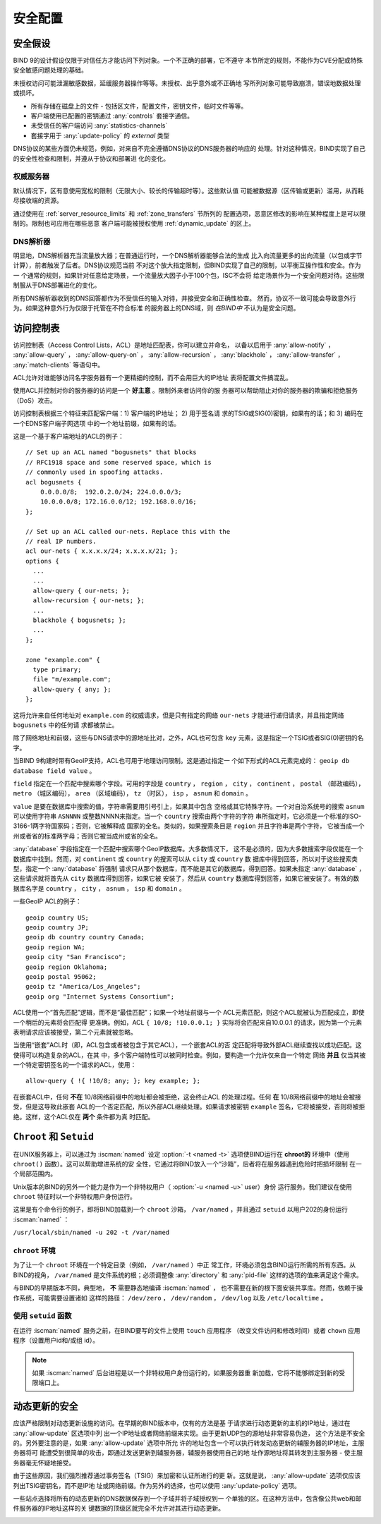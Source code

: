 .. Copyright (C) Internet Systems Consortium, Inc. ("ISC")
..
.. SPDX-License-Identifier: MPL-2.0
..
.. This Source Code Form is subject to the terms of the Mozilla Public
.. License, v. 2.0.  If a copy of the MPL was not distributed with this
.. file, you can obtain one at https://mozilla.org/MPL/2.0/.
..
.. See the COPYRIGHT file distributed with this work for additional
.. information regarding copyright ownership.

.. _security:

安全配置
========

安全假设
--------
BIND 9的设计假设仅限于对信任方才能访问下列对象。一个不正确的部署，它不遵守
本节所定的规则，不能作为CVE分配或特殊安全敏感问题处理的基础。

未授权访问可能泄漏敏感数据，延缓服务器操作等等。未授权、出乎意外或不正确地
写所列对象可能导致崩溃，错误地数据处理或损坏。

- 所有存储在磁盘上的文件 - 包括区文件，配置文件，密钥文件，临时文件等等。
- 客户端使用已配置的密钥通过 :any:`controls` 套接字通信。
- 未受信任的客户端访问 :any:`statistics-channels`
- 套接字用于 :any:`update-policy` 的 `external` 类型

DNS协议的某些方面仍未规范，例如，对来自不完全遵循DNS协议的DNS服务器的响应的
处理。针对这种情况，BIND实现了自己的安全性检查和限制，并遵从于协议和部署进
化的变化。

权威服务器
~~~~~~~~~~
默认情况下，区有意使用宽松的限制（无限大小、较长的传输超时等）。这些默认值
可能被数据源（区传输或更新）滥用，从而耗尽接收端的资源。

通过使用在 :ref:`server_resource_limits` 和 :ref:`zone_transfers` 节所列的
配置选项，恶意区修改的影响在某种程度上是可以限制的。限制也可应用在哪些恶意
客户端可能被授权使用 :ref:`dynamic_update` 的区上。

DNS解析器
~~~~~~~~~
明显地，DNS解析器充当流量放大器；在普通运行时，一个DNS解析器能够合法的生成
比入向流量更多的出向流量（以包或字节计算），前者触发了后者。DNS协议规范当前
不对这个放大指定限制，但BIND实现了自己的限制，以平衡互操作性和安全。作为一
个通常的规则，如果针对任意给定场景，一个流量放大因子小于100个包，ISC不会将
给定场景作为一个安全问题对待。这些限制服从于DNS部署进化的变化。

所有DNS解析器收到的DNS回答都作为不受信任的输入对待，并接受安全和正确性检查。
然而，协议不一致可能会导致意外行为。如果这种意外行为仅限于托管在不符合标准
的服务器上的DNS域，则 *在BIND中* 不认为是安全问题。

.. _file_permissions:

.. _access_Control_Lists:

访问控制表
--------------------

访问控制表（Access Control Lists，ACL）是地址匹配表，你可以建立并命名，
以备以后用于 :any:`allow-notify` ， :any:`allow-query` ，
:any:`allow-query-on` ， :any:`allow-recursion` ， :any:`blackhole` ，
:any:`allow-transfer` ， :any:`match-clients` 等语句中。

ACL允许对谁能够访问名字服务器有一个更精细的控制，而不会用巨大的IP地址
表将配置文件搞混乱。

使用ACL并控制对你的服务器的访问是一个 **好主意** 。限制外来者访问你的服
务器可以帮助阻止对你的服务器的欺骗和拒绝服务（DoS）攻击。

访问控制表根据三个特征来匹配客户端：1) 客户端的IP地址； 2) 用于签名请
求的TSIG或SIG(0)密钥，如果有的话；和 3) 编码在一个EDNS客户端子网选项
中的一个地址前缀，如果有的话。

这是一个基于客户端地址的ACL的例子：

::

   // Set up an ACL named "bogusnets" that blocks
   // RFC1918 space and some reserved space, which is
   // commonly used in spoofing attacks.
   acl bogusnets {
       0.0.0.0/8;  192.0.2.0/24; 224.0.0.0/3;
       10.0.0.0/8; 172.16.0.0/12; 192.168.0.0/16;
   };

   // Set up an ACL called our-nets. Replace this with the
   // real IP numbers.
   acl our-nets { x.x.x.x/24; x.x.x.x/21; };
   options {
     ...
     ...
     allow-query { our-nets; };
     allow-recursion { our-nets; };
     ...
     blackhole { bogusnets; };
     ...
   };

   zone "example.com" {
     type primary;
     file "m/example.com";
     allow-query { any; };
   };

这将允许来自任何地址对 ``example.com`` 的权威请求，但是只有指定的网络
``our-nets`` 才能进行递归请求，并且指定网络 ``bogusnets`` 中的任何请
求都被禁止。

除了网络地址和前缀，这些与DNS请求中的源地址比对，之外，ACL也可包含
``key`` 元素，这是指定一个TSIG或者SIG(0)密钥的名字。

当BIND 9构建时带有GeoIP支持，ACL也可用于地理访问限制。这是通过指定一
个如下形式的ACL元素完成的： ``geoip db database field value`` 。

``field`` 指定在一个匹配中搜索哪个字段。可用的字段是 ``country`` ，
``region`` ， ``city`` ， ``continent`` ， ``postal`` （邮政编码），
``metro`` （城区编码）， ``area`` （区域编码）， ``tz`` （时区），
``isp`` ， ``asnum`` 和 ``domain`` 。

``value`` 是要在数据库中搜索的值，字符串需要用引号引上，如果其中包含
空格或其它特殊字符。一个对自治系统号的搜索 ``asnum`` 可以使用字符串
``ASNNNN`` 或整数NNNN来指定。当一个 ``country`` 搜索由两个字符的字符
串所指定时，它必须是一个标准的ISO-3166-1两字符国家码；否则，它被解释成
国家的全名。类似的，如果搜索条目是 ``region`` 并且字符串是两个字符，
它被当成一个州或者省的标准两字母；否则它被当成州或省的全名。

:any:`database` 字段指定在一个匹配中搜索哪个GeoIP数据库。大多数情况下，
这不是必须的，因为大多数搜索字段仅能在一个数据库中找到。然而，对
``continent`` 或 ``country`` 的搜索可以从 ``city`` 或 ``country`` 数
据库中得到回答，所以对于这些搜索类型，指定一个 :any:`database` 将强制
请求只从那个数据库，而不能是其它的数据库，得到回答。如果未指定
:any:`database` ，这些请求就将首先从 ``city`` 数据库得到回答，如果它被
安装了，然后从 ``country`` 数据库得到回答，如果它被安装了。有效的数
据库名字是 ``country`` ， ``city`` ， ``asnum`` ， ``isp`` 和
``domain`` 。

一些GeoIP ACL的例子：

::

   geoip country US;
   geoip country JP;
   geoip db country country Canada;
   geoip region WA;
   geoip city "San Francisco";
   geoip region Oklahoma;
   geoip postal 95062;
   geoip tz "America/Los_Angeles";
   geoip org "Internet Systems Consortium";

ACL使用一个“首先匹配”逻辑，而不是“最佳匹配”；如果一个地址前缀与一个
ACL元素匹配，则这个ACL就被认为匹配成立，即使一个稍后的元素将会匹配得
更准确。例如，ACL ``{ 10/8; !10.0.0.1; }`` 实际将会匹配来自10.0.0.1
的请求，因为第一个元素表明请求应该被接受，第二个元素就被忽略。

当使用“嵌套”ACL时（即，ACL包含或者被包含于其它ACL），一个嵌套ACL的否
定匹配将导致外部ACL继续查找以成功匹配。这使得可以构造复杂的ACL，在其
中，多个客户端特性可以被同时检查。例如，要构造一个允许仅来自一个特定
网络 **并且** 仅当其被一个特定密钥签名的一个请求的ACL，使用：

::

   allow-query { !{ !10/8; any; }; key example; };

在嵌套ACL中，任何 **不在** 10/8网络前缀中的地址都会被拒绝，这会终止ACL
的处理过程。任何 **在** 10/8网络前缀中的地址会被接受，但是这导致此嵌套
ACL的一个否定匹配，所以外部ACL继续处理。如果请求被密钥 ``example``
签名，它将被接受，否则将被拒绝。这样，这个ACL仅在 **两个** 条件都为真
时匹配。

.. _chroot_and_setuid:

``Chroot`` 和 ``Setuid``
-------------------------

在UNIX服务器上，可以通过为 :iscman:`named` 设定
:option:`-t <named -t>` 选项使BIND运行在
**chroot的** 环境中（使用 ``chroot()`` 函数）。这可以帮助增进系统的安
全性，它通过将BIND放入一个“沙箱”，后者将在服务器遇到危险时把损坏限制
在一个局部范围内。

Unix版本的BIND的另外一个能力是作为一个非特权用户（
:option:`-u <named -u>` user）身份
运行服务。我们建议在使用 ``chroot`` 特征时以一个非特权用户身份运行。

这里是有个命令行的例子，即将BIND加载到一个 ``chroot`` 沙箱，
``/var/named`` ，并且通过 ``setuid`` 以用户202的身份运行 :iscman:`named` ：

``/usr/local/sbin/named -u 202 -t /var/named``

.. _chroot:

``chroot`` 环境
~~~~~~~~~~~~~~~~~

为了让一个 ``chroot`` 环境在一个特定目录（例如， ``/var/named`` ）中正
常工作，环境必须包含BIND运行所需的所有东西。从BIND的视角，
``/var/named`` 是文件系统的根；必须调整像 :any:`directory` 和
:any:`pid-file` 这样的选项的值来满足这个需求。

与BIND的早期版本不同，典型地， **不** 需要静态地编译 :iscman:`named` ，
也不需要在新的根下面安装共享库。然而，依赖于操作系统，可能需要设置诸如
这样的路径： ``/dev/zero`` ， ``/dev/random`` ， ``/dev/log`` 以及
``/etc/localtime`` 。

.. _setuid:

使用 ``setuid`` 函数
~~~~~~~~~~~~~~~~~~~~~

在运行 :iscman:`named` 服务之前，在BIND要写的文件上使用 ``touch`` 应用程序
（改变文件访问和修改时间）或者 ``chown`` 应用程序（设置用户id和/或组
id）。

.. note::

   如果 :iscman:`named` 后台进程是以一个非特权用户身份运行的，如果服务器重
   新加载，它将不能够绑定到新的受限端口上。

.. _dynamic_update_security:

动态更新的安全
-----------------------

应该严格限制对动态更新设施的访问。在早期的BIND版本中，仅有的方法是基
于请求进行动态更新的主机的IP地址，通过在 :any:`allow-update` 区选项中列
出一个IP地址或者网络前缀来实现。由于更新UDP包的源地址非常容易伪造，
这个方法是不安全的。另外要注意的是，如果 :any:`allow-update` 选项中所允
许的地址包含一个可以执行转发动态更新的辅服务器的IP地址，主服务器将可
能遭受到很简单的攻击，即通过发送更新到辅服务器，辅服务器使用自己的地
址作源地址将其转发到主服务器 - 使主服务器毫无怀疑地接受。

由于这些原因，我们强烈推荐通过事务签名（TSIG）来加密和认证所进行的更
新。这就是说， :any:`allow-update` 选项仅应该列出TSIG密钥名，而不是IP地
址或网络前缀。作为另外的选择，也可以使用 :any:`update-policy` 选项。

一些站点选择将所有的动态更新的DNS数据保存到一个子域并将子域授权到一
个单独的区。在这种方法中，包含像公共web和邮件服务器的IP地址这样的关
键数据的顶级区就完全不允许对其进行动态更新。

.. _sec_file_transfer:

.. _dns_over_tls:
